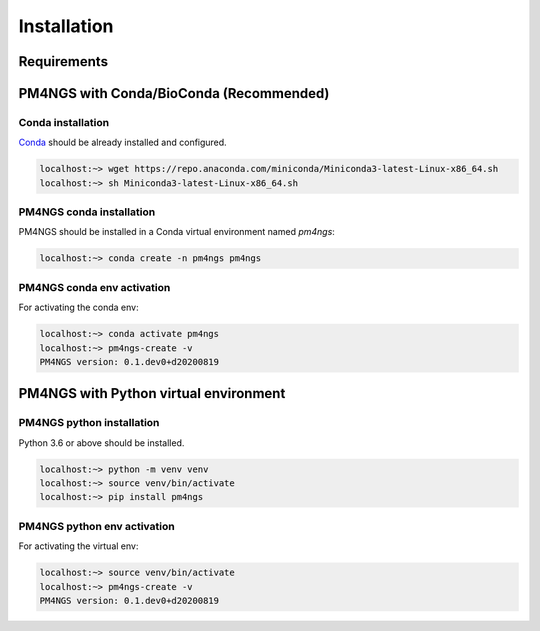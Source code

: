.. _installation:

############
Installation
############

************
Requirements
************


****************************************
PM4NGS with Conda/BioConda (Recommended)
****************************************

Conda installation
==================

Conda_ should be already installed and configured.

.. code-block:: bash

    localhost:~> wget https://repo.anaconda.com/miniconda/Miniconda3-latest-Linux-x86_64.sh
    localhost:~> sh Miniconda3-latest-Linux-x86_64.sh

PM4NGS conda installation
=========================

PM4NGS should be installed in a Conda virtual environment named *pm4ngs*:

.. code-block:: bash

    localhost:~> conda create -n pm4ngs pm4ngs

PM4NGS conda env activation
===========================

For activating the conda env:

.. code-block:: bash

    localhost:~> conda activate pm4ngs
    localhost:~> pm4ngs-create -v
    PM4NGS version: 0.1.dev0+d20200819

.. _Conda: https://github.com/conda/conda

**************************************
PM4NGS with Python virtual environment
**************************************

PM4NGS python installation
==========================

Python 3.6 or above should be installed.

.. code-block:: bash

    localhost:~> python -m venv venv
    localhost:~> source venv/bin/activate
    localhost:~> pip install pm4ngs

PM4NGS python env activation
============================

For activating the virtual env:

.. code-block:: bash

    localhost:~> source venv/bin/activate
    localhost:~> pm4ngs-create -v
    PM4NGS version: 0.1.dev0+d20200819
